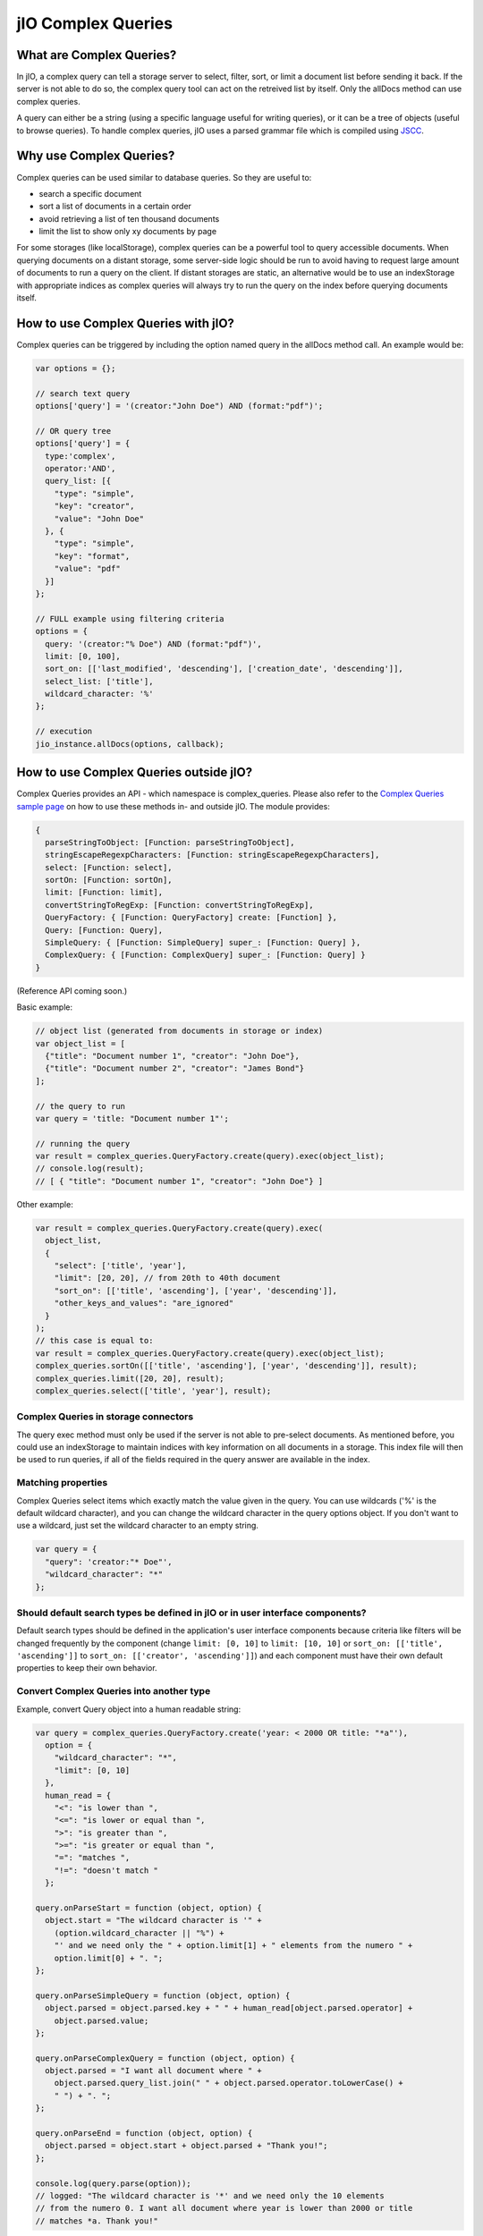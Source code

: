 jIO Complex Queries
===================

What are Complex Queries?
-------------------------

In jIO, a complex query can tell a storage server to select, filter, sort, or
limit a document list before sending it back. If the server is not able to do
so, the complex query tool can act on the retreived list by itself. Only the
allDocs method can use complex queries.

A query can either be a string (using a specific language useful for writing
queries), or it can be a tree of objects (useful to browse queries). To handle
complex queries, jIO uses a parsed grammar file which is compiled using `JSCC <http://jscc.phorward-software.com/>`_.

Why use Complex Queries?
------------------------

Complex queries can be used similar to database queries. So they are useful to:

* search a specific document
* sort a list of documents in a certain order
* avoid retrieving a list of ten thousand documents
* limit the list to show only xy documents by page

For some storages (like localStorage), complex queries can be a powerful tool
to query accessible documents. When querying documents on a distant storage,
some server-side logic should be run to avoid having to request large amount of
documents to run a query on the client. If distant storages are static, an
alternative would be to use an indexStorage with appropriate indices as complex
queries will always try to run the query on the index before querying documents
itself.

How to use Complex Queries with jIO?
------------------------------------

Complex queries can be triggered by including the option named query in the allDocs method call. An example would be:

.. code-block:: javascript

    var options = {};

    // search text query
    options['query'] = '(creator:"John Doe") AND (format:"pdf")';

    // OR query tree
    options['query'] = {
      type:'complex',
      operator:'AND',
      query_list: [{
        "type": "simple",
        "key": "creator",
        "value": "John Doe"
      }, {
        "type": "simple",
        "key": "format",
        "value": "pdf"
      }]
    };

    // FULL example using filtering criteria
    options = {
      query: '(creator:"% Doe") AND (format:"pdf")',
      limit: [0, 100],
      sort_on: [['last_modified', 'descending'], ['creation_date', 'descending']],
      select_list: ['title'],
      wildcard_character: '%'
    };

    // execution
    jio_instance.allDocs(options, callback);


How to use Complex Queries outside jIO?
---------------------------------------

.. XXX 404 on complex_example.html

Complex Queries provides an API - which namespace is complex_queries. Please
also refer to the `Complex Queries sample page <http://git.erp5.org/gitweb/jio.git/blob/HEAD:/examples/complex_example.html?js=1>`_
on how to use these methods in- and outside jIO. The module provides:

.. code-block:: javascript

    {
      parseStringToObject: [Function: parseStringToObject],
      stringEscapeRegexpCharacters: [Function: stringEscapeRegexpCharacters],
      select: [Function: select],
      sortOn: [Function: sortOn],
      limit: [Function: limit],
      convertStringToRegExp: [Function: convertStringToRegExp],
      QueryFactory: { [Function: QueryFactory] create: [Function] },
      Query: [Function: Query],
      SimpleQuery: { [Function: SimpleQuery] super_: [Function: Query] },
      ComplexQuery: { [Function: ComplexQuery] super_: [Function: Query] }
    }

(Reference API coming soon.)

Basic example:

.. code-block:: javascript

    // object list (generated from documents in storage or index)
    var object_list = [
      {"title": "Document number 1", "creator": "John Doe"},
      {"title": "Document number 2", "creator": "James Bond"}
    ];

    // the query to run
    var query = 'title: "Document number 1"';

    // running the query
    var result = complex_queries.QueryFactory.create(query).exec(object_list);
    // console.log(result);
    // [ { "title": "Document number 1", "creator": "John Doe"} ]


Other example:

.. code-block:: javascript

    var result = complex_queries.QueryFactory.create(query).exec(
      object_list,
      {
        "select": ['title', 'year'],
        "limit": [20, 20], // from 20th to 40th document
        "sort_on": [['title', 'ascending'], ['year', 'descending']],
        "other_keys_and_values": "are_ignored"
      }
    );
    // this case is equal to:
    var result = complex_queries.QueryFactory.create(query).exec(object_list);
    complex_queries.sortOn([['title', 'ascending'], ['year', 'descending']], result);
    complex_queries.limit([20, 20], result);
    complex_queries.select(['title', 'year'], result);


Complex Queries in storage connectors
^^^^^^^^^^^^^^^^^^^^^^^^^^^^^^^^^^^^^

The query exec method must only be used if the server is not able to pre-select
documents. As mentioned before, you could use an indexStorage to maintain
indices with key information on all documents in a storage. This index file
will then be used to run queries, if all of the fields required in the query answer
are available in the index.

Matching properties
^^^^^^^^^^^^^^^^^^^

Complex Queries select items which exactly match the value given in the
query. You can use wildcards ('%' is the default wildcard character), and you
can change the wildcard character in the query options object. If you don't
want to use a wildcard, just set the wildcard character to an empty string.

.. code-block:: javascript

    var query = {
      "query": 'creator:"* Doe"',
      "wildcard_character": "*"
    };


Should default search types be defined in jIO or in user interface components?
^^^^^^^^^^^^^^^^^^^^^^^^^^^^^^^^^^^^^^^^^^^^^^^^^^^^^^^^^^^^^^^^^^^^^^^^^^^^^^

Default search types should be defined in the application's user interface
components because criteria like filters will be changed frequently by the
component (change ``limit: [0, 10]`` to ``limit: [10, 10]`` or ``sort_on: [['title',
'ascending']]`` to ``sort_on: [['creator', 'ascending']]``) and each component must
have their own default properties to keep their own behavior.

Convert Complex Queries into another type
^^^^^^^^^^^^^^^^^^^^^^^^^^^^^^^^^^^^^^^^^

Example, convert Query object into a human readable string:

.. code-block:: javascript

    var query = complex_queries.QueryFactory.create('year: < 2000 OR title: "*a"'),
      option = {
        "wildcard_character": "*",
        "limit": [0, 10]
      },
      human_read = {
        "<": "is lower than ",
        "<=": "is lower or equal than ",
        ">": "is greater than ",
        ">=": "is greater or equal than ",
        "=": "matches ",
        "!=": "doesn't match "
      };

    query.onParseStart = function (object, option) {
      object.start = "The wildcard character is '" +
        (option.wildcard_character || "%") +
        "' and we need only the " + option.limit[1] + " elements from the numero " +
        option.limit[0] + ". ";
    };

    query.onParseSimpleQuery = function (object, option) {
      object.parsed = object.parsed.key + " " + human_read[object.parsed.operator] +
        object.parsed.value;
    };

    query.onParseComplexQuery = function (object, option) {
      object.parsed = "I want all document where " +
        object.parsed.query_list.join(" " + object.parsed.operator.toLowerCase() +
        " ") + ". ";
    };

    query.onParseEnd = function (object, option) {
      object.parsed = object.start + object.parsed + "Thank you!";
    };

    console.log(query.parse(option));
    // logged: "The wildcard character is '*' and we need only the 10 elements
    // from the numero 0. I want all document where year is lower than 2000 or title
    // matches *a. Thank you!"


JSON Schemas and Grammar
------------------------

Below you can find schemas for constructing queries.

* Complex Queries JSON Schema:

  .. code-block:: javascript

    {
      "id": "ComplexQuery",
      "properties": {
        "type": {
          "type": "string",
          "format": "complex",
          "default": "complex",
          "description": "The type is used to recognize the query type."
        },
        "operator": {
          "type": "string",
          "format": "(AND|OR|NOT)",
          "required": true,
          "description": "Can be 'AND', 'OR' or 'NOT'."
        },
        "query_list": {
          "type": "array",
          "items": {
            "type": "object"
          },
          "required": true,
          "default": [],
          "description": "query_list is a list of queries which can be in serialized format of in object format."
        }
      }
    }
  
  
* Simple Queries JSON Schema:

  .. code-block:: javascript

    {
      "id": "SimpleQuery",
      "properties": {
        "type": {
          "type": "string",
          "format": "simple",
          "default": "simple",
          "description": "The type is used to recognize the query type."
        },
        "operator": {
          "type": "string",
          "default": "=",
          "format": "(>=?|<=?|!?=)",
          "description": "The operator used to compare."
        },
        "id": {
          "type": "string",
          "default": "",
          "description": "The column id."
        },
        "value": {
          "type": "string",
          "default": "",
          "description": "The value we want to search."
        }
      }
    }



* Complex Queries Grammar::

    search_text
        : and_expression
        | and_expression search_text
        | and_expression OR search_text
  
    and_expression
        : boolean_expression
        | boolean_expression AND and_expression
  
    boolean_expression
        : NOT expression
        | expression
  
    expression
        : ( search_text )
        | COLUMN expression
        | value
  
    value
        : OPERATOR string
        | string
  
    string
        : WORD
        | STRING
  
    terminal:
        OR               -> /OR[ ]/
        AND              -> /AND[ ]/
        NOT              -> /NOT[ ]/
        COLUMN           -> /[^><= :\(\)"][^ :\(\)"]*:/
        STRING           -> /"(\\.|[^\\"])*"/
        WORD             -> /[^><= :\(\)"][^ :\(\)"]*/
        OPERATOR         -> /(>=?|<=?|!?=)/
        LEFT_PARENTHESE  -> /\(/
        RIGHT_PARENTHESE -> /\)/
  
    ignore: " "


